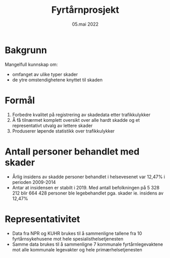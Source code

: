 #+title: Fyrtårnprosjekt
#+date: 05.mai 2022

* Bakgrunn

Mangelfull kunnskap om:
- omfanget av ulike typer skader
- de ytre omstendighetene knyttet til skaden

* Formål
1. Forbedre kvalitet på registrering av skadedata etter trafikkulykker
2. Å få tilnærmet komplett oversikt over alle hardt skadde og et representativt utvalg av lettere skader
3. Produserer løpende statistikk over trafikkulykker

* Antall personer behandlet med skader
- Årlig insidens av skadde personer behandlet i helsevesenet var 12,47% i perioden 2009-2014
- Antar at insidensen er stabilt i 2019. Med antall befolkningen på 5 328 212
  blir 664 428 personer ble legebehandlet pga. skader ie. insidens av 12,47%

* Representativitet
- Data fra NPR og KUHR brukes til å sammenligne tallene fra 10 fyrtårnsykehusene mot hele spesialisthelsetjenesten
- Samme data brukes til å sammenligne 7 kommunale fyrtårnlegevaktene mot alle kommunale legevakter og hele primærhelsetjenesten
